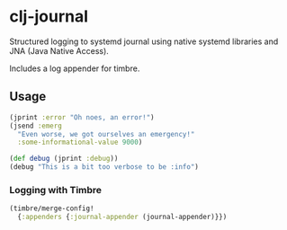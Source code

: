* clj-journal

Structured logging to systemd journal using native systemd libraries and JNA
(Java Native Access).

Includes a log appender for timbre.

** Usage

#+BEGIN_SRC clojure
  (jprint :error "Oh noes, an error!")
  (jsend :emerg
    "Even worse, we got ourselves an emergency!"
    :some-informational-value 9000)

  (def debug (jprint :debug))
  (debug "This is a bit too verbose to be :info")
#+END_SRC

*** Logging with Timbre

#+BEGIN_SRC clojure
  (timbre/merge-config!
    {:appenders {:journal-appender (journal-appender)}})
#+END_SRC
